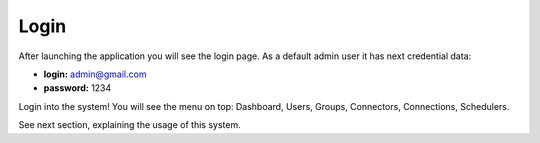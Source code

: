 ##################
Login
##################

After launching the application you will see the login page. As a default admin user it has next credential data:


- **login:** admin@gmail.com
- **password:** 1234

Login into the system! You will see the menu on top: Dashboard, Users, Groups, Connectors, Connections, Schedulers. 

See next section, explaining the usage of this system.
